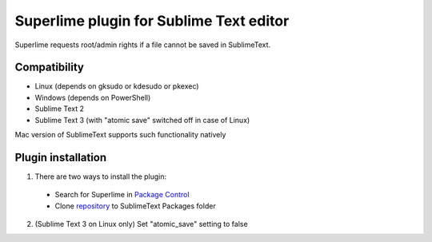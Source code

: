 ========================================
Superlime plugin for Sublime Text editor
========================================

Superlime requests root/admin rights if a file cannot be saved in SublimeText.

Compatibility
-------------

* Linux (depends on gksudo or kdesudo or pkexec)
* Windows (depends on PowerShell)

* Sublime Text 2
* Sublime Text 3 (with "atomic save" switched off in case of Linux)

Mac version of SublimeText supports such functionality natively

|screenshot|

Plugin installation
-------------------

1. There are two ways to install the plugin:

  * Search for Superlime in `Package Control`_
  * Clone repository_ to SublimeText Packages folder

2. (Sublime Text 3 on Linux only) Set "atomic_save" setting to false

.. _Package Control: https://packagecontrol.io/
.. _repository: http://projects.zubr.me/superlime.git
.. |screenshot| image:: http://projects.zubr.me/browser/superlime/screenshot.png?format=raw
